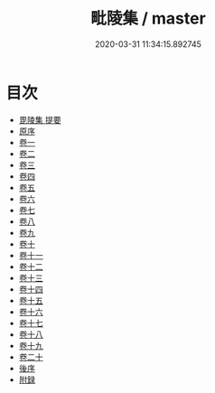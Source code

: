 #+TITLE: 毗陵集 / master
#+DATE: 2020-03-31 11:34:15.892745
* 目次
 - [[file:KR4d0144_000.txt::000-1a][毘陵集 提要]]
 - [[file:KR4d0144_000.txt::000-4a][原序]]
 - [[file:KR4d0144_001.txt::001-1a][卷一]]
 - [[file:KR4d0144_002.txt::002-1a][卷二]]
 - [[file:KR4d0144_003.txt::003-1a][卷三]]
 - [[file:KR4d0144_004.txt::004-1a][卷四]]
 - [[file:KR4d0144_005.txt::005-1a][卷五]]
 - [[file:KR4d0144_006.txt::006-1a][卷六]]
 - [[file:KR4d0144_007.txt::007-1a][卷七]]
 - [[file:KR4d0144_008.txt::008-1a][卷八]]
 - [[file:KR4d0144_009.txt::009-1a][卷九]]
 - [[file:KR4d0144_010.txt::010-1a][卷十]]
 - [[file:KR4d0144_011.txt::011-1a][卷十一]]
 - [[file:KR4d0144_012.txt::012-1a][卷十二]]
 - [[file:KR4d0144_013.txt::013-1a][卷十三]]
 - [[file:KR4d0144_014.txt::014-1a][卷十四]]
 - [[file:KR4d0144_015.txt::015-1a][卷十五]]
 - [[file:KR4d0144_016.txt::016-1a][卷十六]]
 - [[file:KR4d0144_017.txt::017-1a][卷十七]]
 - [[file:KR4d0144_018.txt::018-1a][卷十八]]
 - [[file:KR4d0144_019.txt::019-1a][卷十九]]
 - [[file:KR4d0144_020.txt::020-1a][卷二十]]
 - [[file:KR4d0144_020.txt::020-11a][後序]]
 - [[file:KR4d0144_020.txt::020-14a][附録]]
